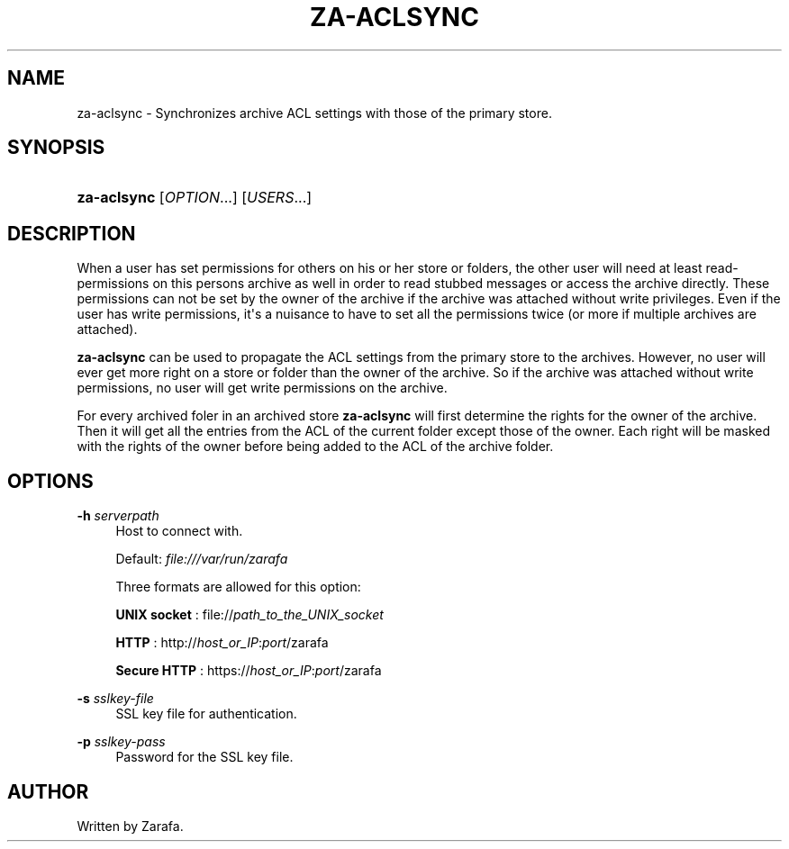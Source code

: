 '\" t
.\"     Title: za-aclsync
.\"    Author: [see the "Author" section]
.\" Generator: DocBook XSL Stylesheets v1.75.2 <http://docbook.sf.net/>
.\"      Date: August 2011
.\"    Manual: Zarafa user reference
.\"    Source: Zarafa 7.1
.\"  Language: English
.\"
.TH "ZA\-ACLSYNC" "1" "August 2011" "Zarafa 7.1" "Zarafa user reference"
.\" -----------------------------------------------------------------
.\" * Define some portability stuff
.\" -----------------------------------------------------------------
.\" ~~~~~~~~~~~~~~~~~~~~~~~~~~~~~~~~~~~~~~~~~~~~~~~~~~~~~~~~~~~~~~~~~
.\" http://bugs.debian.org/507673
.\" http://lists.gnu.org/archive/html/groff/2009-02/msg00013.html
.\" ~~~~~~~~~~~~~~~~~~~~~~~~~~~~~~~~~~~~~~~~~~~~~~~~~~~~~~~~~~~~~~~~~
.ie \n(.g .ds Aq \(aq
.el       .ds Aq '
.\" -----------------------------------------------------------------
.\" * set default formatting
.\" -----------------------------------------------------------------
.\" disable hyphenation
.nh
.\" disable justification (adjust text to left margin only)
.ad l
.\" -----------------------------------------------------------------
.\" * MAIN CONTENT STARTS HERE *
.\" -----------------------------------------------------------------
.SH "NAME"
za-aclsync \- Synchronizes archive ACL settings with those of the primary store\&.
.SH "SYNOPSIS"
.HP \w'\fBza\-aclsync\fR\ 'u
\fBza\-aclsync\fR [\fIOPTION\fR...] [\fIUSERS\fR...]
.SH "DESCRIPTION"
.PP
When a user has set permissions for others on his or her store or folders, the other user will need at least read\-permissions on this persons archive as well in order to read stubbed messages or access the archive directly\&. These permissions can not be set by the owner of the archive if the archive was attached without write privileges\&. Even if the user has write permissions, it\*(Aqs a nuisance to have to set all the permissions twice (or more if multiple archives are attached)\&.
.PP
\fBza\-aclsync\fR
can be used to propagate the ACL settings from the primary store to the archives\&. However, no user will ever get more right on a store or folder than the owner of the archive\&. So if the archive was attached without write permissions, no user will get write permissions on the archive\&.
.PP
For every archived foler in an archived store
\fBza\-aclsync \fRwill first determine the rights for the owner of the archive\&. Then it will get all the entries from the ACL of the current folder except those of the owner\&. Each right will be masked with the rights of the owner before being added to the ACL of the archive folder\&.
.SH "OPTIONS"
.PP
\fB\-h\fR \fIserverpath\fR
.RS 4
Host to connect with\&.
.sp
Default:
\fIfile:///var/run/zarafa \fR
.sp
Three formats are allowed for this option:
.sp
\fBUNIX socket\fR
: file://\fIpath_to_the_UNIX_socket\fR
.sp
\fBHTTP\fR
: http://\fIhost_or_IP\fR:\fIport\fR/zarafa
.sp
\fBSecure HTTP\fR
: https://\fIhost_or_IP\fR:\fIport\fR/zarafa
.RE
.PP
\fB\-s\fR \fIsslkey\-file\fR
.RS 4
SSL key file for authentication\&.
.RE
.PP
\fB\-p\fR \fIsslkey\-pass\fR
.RS 4
Password for the SSL key file\&.
.RE
.SH "AUTHOR"
.PP
Written by Zarafa\&.

